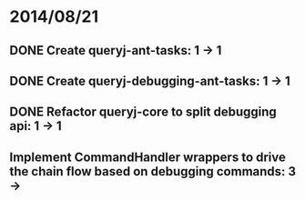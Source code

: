 * 2014/08/21
** DONE Create queryj-ant-tasks: 1 -> 1
** DONE Create queryj-debugging-ant-tasks: 1 -> 1
** DONE Refactor queryj-core to split debugging api: 1 -> 1
** Implement CommandHandler wrappers to drive the chain flow based on debugging commands: 3 ->
